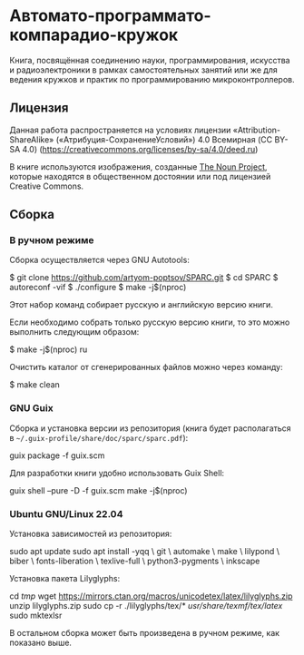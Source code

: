 * Автомато-программато-компарадио-кружок

Книга, посвящённая соединению науки, программирования, искусства и
радиоэлектроники в рамках самостоятельных занятий или же для ведения кружков и
практик по программированию микроконтроллеров.

** Лицензия
Данная работа распространяется на условиях лицензии «Attribution-ShareAlike»
(«Атрибуция-СохранениеУсловий») 4.0 Всемирная (CC BY-SA 4.0)
(https://creativecommons.org/licenses/by-sa/4.0/deed.ru)

В книге используются изображения, созданные [[https://thenounproject.com/][The Noun Project]], которые находятся
в общественном достоянии или под лицензией Creative Commons.

** Сборка
*** В ручном режиме
Сборка осуществляется через GNU Autotools:

#+BEGIN_EXAMPLE shell
$ git clone https://github.com/artyom-poptsov/SPARC.git
$ cd SPARC
$ autoreconf -vif
$ ./configure
$ make -j$(nproc)
#+END_EXAMPLE

Этот набор команд собирает русскую и английскую версию книги.

Если необходимо собрать только русскую версию книги, то это можно выполнить
следующим образом:
#+BEGIN_EXAMPLE shell
$ make -j$(nproc) ru
#+END_EXAMPLE

Очистить каталог от сгенерированных файлов можно через команду:
#+BEGIN_EXAMPLE shell
$ make clean
#+END_EXAMPLE

*** GNU Guix
Сборка и установка версии из репозитория (книга будет располагаться в
=~/.guix-profile/share/doc/sparc/sparc.pdf=):
#+BEGIN_EXAMPLE shell
guix package -f guix.scm
#+END_EXAMPLE

Для разработки книги удобно использовать Guix Shell:
#+BEGIN_EXAMPLE shell
guix shell --pure -D -f guix.scm
make -j$(nproc)
#+END_EXAMPLE

*** Ubuntu GNU/Linux 22.04
Установка зависимостей из репозитория:
#+BEGIN_EXAMPLE shell
sudo apt update
sudo apt install -yqq \
    git \
    automake \
    make \
    lilypond \
    biber \
    fonts-liberation \
    texlive-full \
    python3-pygments \
    inkscape
#+END_EXAMPLE

Установка пакета Lilyglyphs:
#+BEGIN_EXAMPLE shell
cd /tmp/
wget https://mirrors.ctan.org/macros/unicodetex/latex/lilyglyphs.zip
unzip lilyglyphs.zip
sudo cp -r ./lilyglyphs/tex/* /usr/share/texmf/tex/latex/
sudo mktexlsr
#+END_EXAMPLE

В остальном сборка может быть произведена в ручном режиме, как показано выше.
